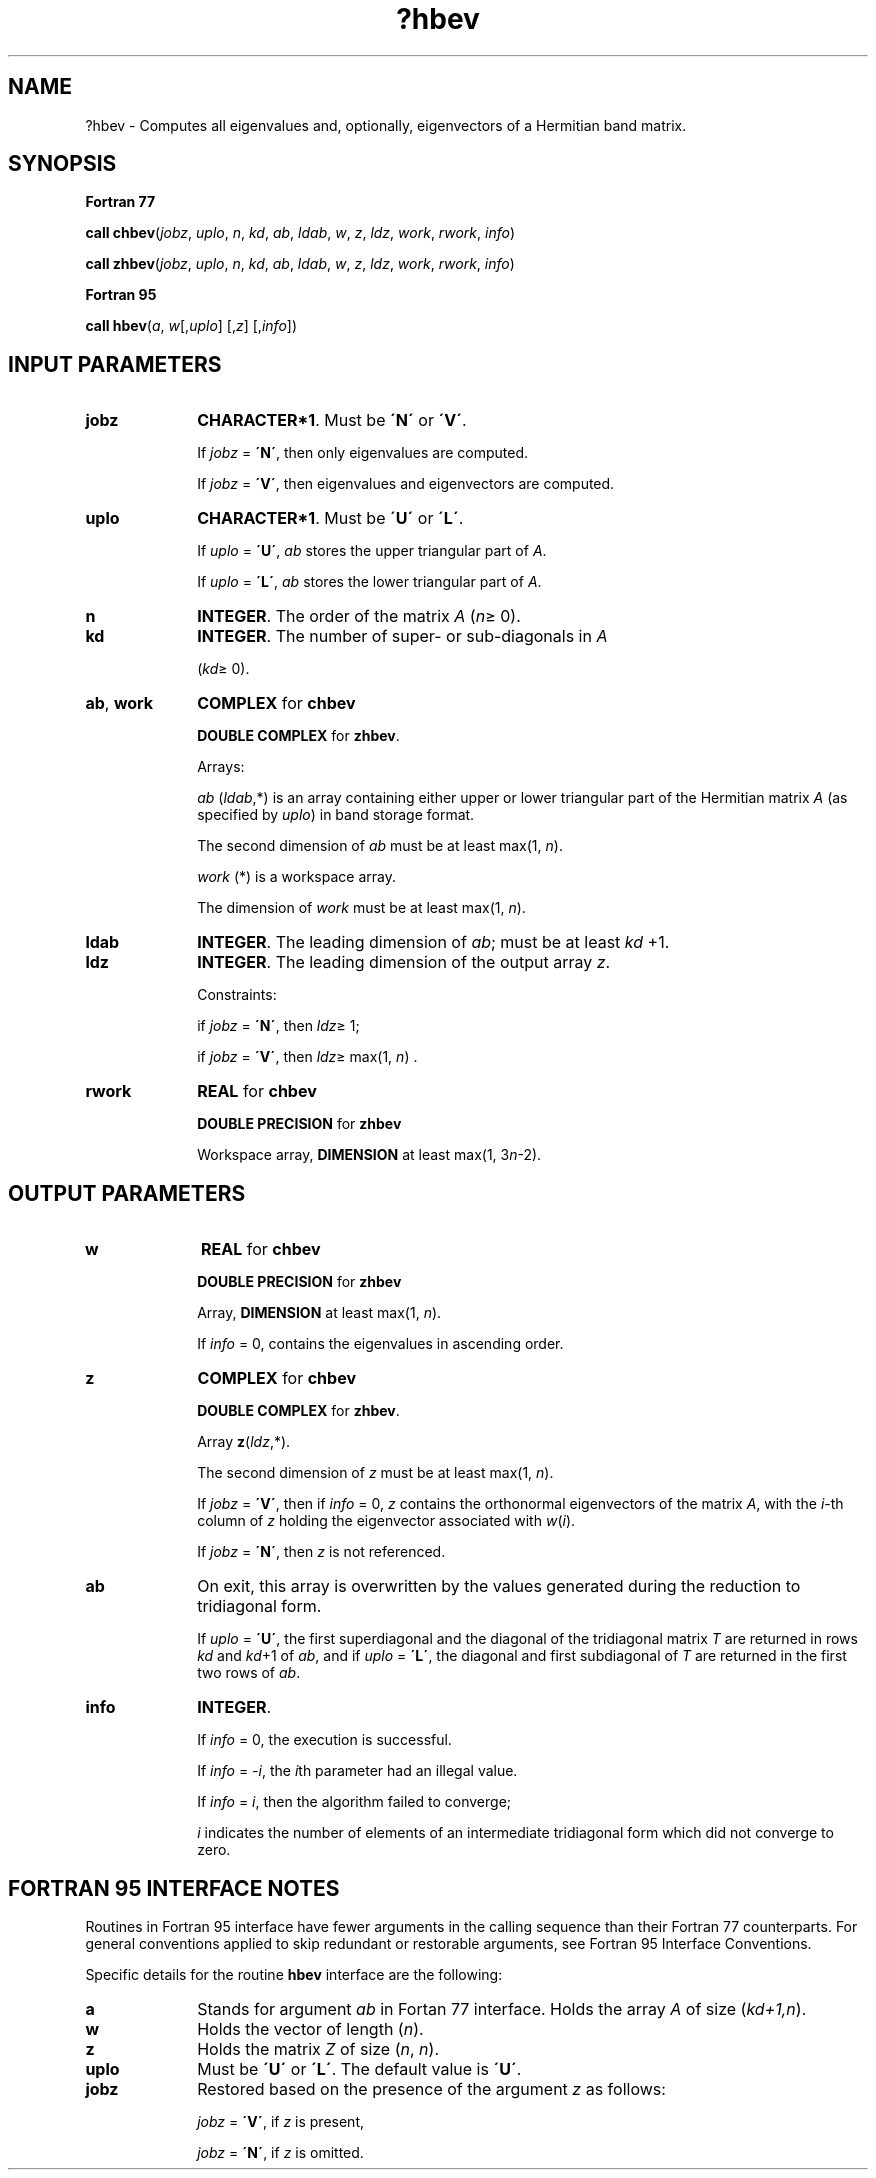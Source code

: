 .\" Copyright (c) 2002 \- 2008 Intel Corporation
.\" All rights reserved.
.\"
.TH ?hbev 3 "Intel Corporation" "Copyright(C) 2002 \- 2008" "Intel(R) Math Kernel Library"
.SH NAME
?hbev \- Computes all eigenvalues and, optionally, eigenvectors of a Hermitian band matrix.
.SH SYNOPSIS
.PP
.B Fortran 77
.PP
\fBcall chbev\fR(\fIjobz\fR, \fIuplo\fR, \fIn\fR, \fIkd\fR, \fIab\fR, \fIldab\fR, \fIw\fR, \fIz\fR, \fIldz\fR, \fIwork\fR, \fIrwork\fR, \fIinfo\fR)
.PP
\fBcall zhbev\fR(\fIjobz\fR, \fIuplo\fR, \fIn\fR, \fIkd\fR, \fIab\fR, \fIldab\fR, \fIw\fR, \fIz\fR, \fIldz\fR, \fIwork\fR, \fIrwork\fR, \fIinfo\fR)
.PP
.B Fortran 95
.PP
\fBcall hbev\fR(\fIa\fR, \fIw\fR[,\fIuplo\fR] [,\fIz\fR] [,\fIinfo\fR])
.SH INPUT PARAMETERS

.TP 10
\fBjobz\fR
.NL
\fBCHARACTER*1\fR. Must be \fB\'N\'\fR or \fB\'V\'\fR. 
.IP
If \fIjobz\fR = \fB\'N\'\fR, then only eigenvalues are computed. 
.IP
If \fIjobz\fR = \fB\'V\'\fR, then eigenvalues and eigenvectors are computed.
.TP 10
\fBuplo\fR
.NL
\fBCHARACTER*1\fR. Must be \fB\'U\'\fR or \fB\'L\'\fR.
.IP
If \fIuplo\fR = \fB\'U\'\fR, \fIab\fR stores the upper triangular part of \fIA\fR. 
.IP
If \fIuplo\fR = \fB\'L\'\fR, \fIab\fR stores the lower triangular part of \fIA\fR.
.TP 10
\fBn\fR
.NL
\fBINTEGER\fR. The order of the matrix \fIA\fR (\fIn\fR\(>= 0). 
.TP 10
\fBkd\fR
.NL
\fBINTEGER\fR. The number of super- or sub-diagonals in \fIA\fR
.IP
(\fIkd\fR\(>= 0). 
.TP 10
\fBab\fR, \fBwork\fR
.NL
\fBCOMPLEX\fR for \fBchbev\fR
.IP
\fBDOUBLE COMPLEX\fR for \fBzhbev\fR.
.IP
Arrays: 
.IP
\fIab\fR (\fIldab\fR,*) is an array containing either upper or lower triangular part of the Hermitian matrix \fIA\fR (as specified by \fIuplo\fR) in band storage format. 
.IP
The second dimension of \fIab\fR must be at least max(1, \fIn\fR).
.IP
\fIwork\fR (*) is a workspace array. 
.IP
The dimension of \fIwork\fR must be at least max(1, \fIn\fR).
.TP 10
\fBldab\fR
.NL
\fBINTEGER\fR. The leading dimension of \fIab\fR; must be at least \fIkd\fR +1.
.TP 10
\fBldz\fR
.NL
\fBINTEGER\fR. The leading dimension of the output array \fIz\fR. 
.IP
Constraints: 
.IP
if \fIjobz\fR = \fB\'N\'\fR, then \fIldz\fR\(>= 1; 
.IP
if \fIjobz\fR = \fB\'V\'\fR, then \fIldz\fR\(>= max(1, \fIn\fR) .
.TP 10
\fBrwork\fR
.NL
\fBREAL\fR for \fBchbev\fR
.IP
\fBDOUBLE PRECISION\fR for \fBzhbev\fR
.IP
Workspace array, \fBDIMENSION\fR at least max(1, 3\fIn\fR-2).
.SH OUTPUT PARAMETERS

.TP 10
\fBw\fR
.NL
\fBREAL\fR for \fBchbev\fR
.IP
\fBDOUBLE PRECISION\fR for \fBzhbev\fR
.IP
Array, \fBDIMENSION\fR at least max(1, \fIn\fR). 
.IP
If \fIinfo\fR = 0, contains the eigenvalues in ascending order. 
.TP 10
\fBz\fR
.NL
\fBCOMPLEX\fR for \fBchbev\fR
.IP
\fBDOUBLE COMPLEX\fR for \fBzhbev\fR. 
.IP
Array \fBz\fR(\fIldz\fR,*). 
.IP
The second dimension of \fIz\fR must be at least max(1, \fIn\fR). 
.IP
If \fIjobz\fR = \fB\'V\'\fR, then if \fIinfo\fR = 0, \fIz\fR contains the orthonormal eigenvectors of the matrix \fIA\fR, with the \fIi\fR-th column of \fIz\fR holding the eigenvector associated with \fIw\fR(\fIi\fR). 
.IP
If \fIjobz\fR = \fB\'N\'\fR, then \fIz\fR is not referenced.
.TP 10
\fBab\fR
.NL
On exit, this array is overwritten by the values generated during the reduction to tridiagonal form. 
.IP
If \fIuplo\fR = \fB\'U\'\fR, the first superdiagonal and the diagonal of the tridiagonal matrix \fIT\fR are returned in rows \fIkd\fR and \fIkd\fR+1 of \fIab\fR, and if \fIuplo\fR = \fB\'L\'\fR, the diagonal and first subdiagonal of \fIT\fR are returned in the first two rows of \fIab\fR.
.TP 10
\fBinfo\fR
.NL
\fBINTEGER\fR. 
.IP
If \fIinfo\fR = 0, the execution is successful. 
.IP
If \fIinfo\fR = \fI-i\fR, the \fIi\fRth parameter had an illegal value. 
.IP
If \fIinfo\fR = \fIi\fR, then the algorithm failed to converge; 
.IP
\fIi\fR indicates the number of elements of an intermediate tridiagonal form which did not converge to zero.
.SH FORTRAN 95 INTERFACE NOTES
.PP
.PP
Routines in Fortran 95 interface have fewer arguments in the calling sequence than their Fortran 77 counterparts. For general conventions applied to skip redundant or restorable arguments, see Fortran 95  Interface Conventions.
.PP
Specific details for the routine \fBhbev\fR interface are the following:
.TP 10
\fBa\fR
.NL
Stands for argument \fIab\fR in Fortan 77 interface. Holds the array \fIA\fR of size (\fIkd+1,n\fR).
.TP 10
\fBw\fR
.NL
Holds the vector of length (\fIn\fR).
.TP 10
\fBz\fR
.NL
Holds the matrix \fIZ\fR of size (\fIn\fR, \fIn\fR).
.TP 10
\fBuplo\fR
.NL
Must be \fB\'U\'\fR or \fB\'L\'\fR. The default value is \fB\'U\'\fR.
.TP 10
\fBjobz\fR
.NL
Restored based on the presence of the argument \fIz\fR as follows: 
.IP
\fIjobz\fR = \fB\'V\'\fR, if \fIz\fR is present, 
.IP
\fIjobz\fR = \fB\'N\'\fR, if \fIz\fR is omitted.

